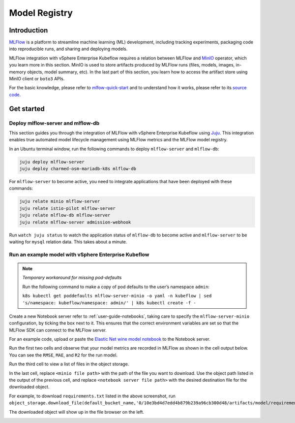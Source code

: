 .. _user-guide-mlflow:

==============
Model Registry
==============

Introduction
============

`MLFlow <https://www.mlflow.org/>`_ is a platform to streamline machine learning (ML) development, including tracking experiments, packaging code into reproducible runs, and sharing and deploying models.

MLFlow integration with vSphere Enterprise Kubeflow requires a relation between MLFlow and `MinIO <https://min.io/docs/minio/kubernetes/upstream/index.html>`_ operator, which you learn more in this section. MinIO is used to store artifacts produced by MLFlow runs (files, models, images, in-memory objects, model summary, etc). In the last part of this section, you learn how to access the artifact store using MinIO client or ``boto3`` APIs.

For the basic knowledge, please refer to `mlfow-quick-start <https://mlflow.org/docs/latest/quickstart.html#downloading-the-quickstart>`_ and to understand how it works, please refer to its `source code <https://github.com/mlflow/mlflow>`_. 

Get started
===========

Deploy mlflow-server and mlflow-db
----------------------------------

This section guides you through the integration of MLFlow with vSphere Enterprise Kubeflow using `Juju <https://juju.is/>`_. This integration enables true automated model lifecycle management using MLFlow metrics and the MLFlow model registry.

In an Ubuntu terminal window, run the following commands to deploy ``mlflow-server`` and ``mlflow-db``:

.. code-block:: shell

    juju deploy mlflow-server
    juju deploy charmed-osm-mariadb-k8s mlflow-db


For ``mlflow-server`` to become active, you need to integrate applications that have been deployed with these commands:

.. code-block:: shell

    juju relate minio mlflow-server
    juju relate istio-pilot mlflow-server
    juju relate mlflow-db mlflow-server
    juju relate mlflow-server admission-webhook


Run ``watch juju status`` to watch the application status of ``mlflow-db`` to become active and ``mlflow-server`` to be waiting for ``mysql`` relation data. This takes about a minute.


Run an example model with vSphere Enterprise Kubeflow
-----------------------------------------------------

.. note::
    *Temporary workaround for missing pod-defaults*

    Run the following command to make a copy of pod defaults to the user’s namespace ``admin``:

    ``k8s kubectl get poddefaults mlflow-server-minio -o yaml -n kubeflow | sed 's/namespace: kubeflow/namespace: admin/' | k8s kubectl create -f -``


Create a new Notebook server refer to :ref:`user-guide-notebooks`, taking care to specify the ``mlflow-server-minio`` configuration, by ticking the box next to it. This ensures that the correct environment variables are set so that the MLFlow SDK can connect to the MLFlow server.

.. image:: ../_static/user-guide-mlflow-config.png

For an example code, upload or paste the `Elastic Net wine model notebook <https://github.com/canonical/mlflow-operator/blob/main/examples/elastic_net_wine_model.ipynb>`_ to the Notebook server.

Run the first two cells and observe that your model metrics are recorded in MLFlow as shown in the cell output below. You can see the ``RMSE``, ``MAE``, and ``R2`` for the run model.

.. image:: ../_static/user-guide-mlflow-notebook01.png

Run the third cell to view a list of files in the object storage.

.. image:: ../_static/user-guide-mlflow-notebook02.png

In the last cell, replace ``<minio file path>`` with the path of the file you want to download. Use the object path listed in the output of the previous cell, and replace ``<notebook server file path>`` with the desired destination file for the downloaded object.

For example, to download ``requirements.txt`` listed in the above screenshot, run ``object_storage.download_file(default_bucket_name,'0/10e3bd4d7edd4b879b239a96cb300d48/artifacts/model/requirements.txt','requirements.txt')``

The downloaded object will show up in the file browser on the left.

.. image:: ../_static/user-guide-mlflow-notebook03.png


.. seealso::
   `MLFlow quickstart <https://mlflow.org/docs/latest/quickstart.html>`_
